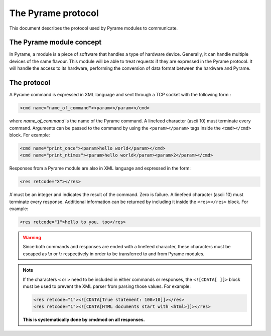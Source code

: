===================
The Pyrame protocol
===================

This document describes the protocol used by Pyrame modules to communicate.

The Pyrame module concept
=========================

In Pyrame, a module is a piece of software that handles a type of hardware device. Generally, it can handle multiple devices of the same flavour. This module will be able to treat requests if they are expressed in the Pyrame protocol. It will handle the access to its hardware, performing the conversion of data format between the hardware and Pyrame.

The protocol
============

A Pyrame command is expressed in XML language and sent through a TCP socket with the following form :

.. code-block:: xml

    <cmd name="name_of_command"><param></param></cmd>

where *name_of_command* is the name of the Pyrame command. A linefeed character (ascii 10) must terminate every command. Arguments can be passed to the command by using the ``<param></param>`` tags inside the ``<cmd></cmd>`` block. For example:

.. code-block:: xml

    <cmd name="print_once"><param>hello world</param></cmd>
    <cmd name="print_ntimes"><param>hello world</param><param>2</param></cmd>

Responses from a Pyrame module are also in XML language and expressed in the form:

.. code-block:: xml

    <res retcode="X"></res>

*X* must be an integer and indicates the result of the command. Zero is failure. A linefeed character (ascii 10) must terminate every response. Additional information can be returned by including it inside the ``<res></res>`` block. For example:

.. code-block:: xml

    <res retcode="1">hello to you, too</res>

.. warning::

    Since both commands and responses are ended with a linefeed character, these characters must be escaped as \\n or \\r respectively in order to be transferred to and from Pyrame modules.

.. note::

    If the characters ``<`` or ``>`` need to be included in either commands or responses, the ``<![CDATA[ ]]>`` block must be used to prevent the XML parser from parsing those values. For example:
    
    .. code-block:: xml

        <res retcode="1"><![CDATA[True statement: 100>10]]></res>
        <res retcode="1"><![CDATA[HTML documents start with <html>]]></res>

    **This is systematically done by cmdmod on all responses.**
